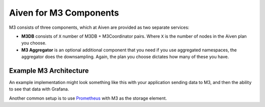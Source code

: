 Aiven for M3 Components
=======================

M3 consists of three components, which at Aiven are provided as two separate services:

* **M3DB** consists of ``X`` number of M3DB + M3Coordinator pairs. Where ``X`` is the number of nodes in the Aiven plan you choose.
* **M3 Aggregator** is an optional additional component that you need if you use aggregated namespaces, the aggregator does the downsampling. Again, the plan you choose dictates how many of these you have.

Example M3 Architecture
-----------------------

An example implementation might look something like this with your application sending data to M3, and then the ability to see that data with Grafana.

.. mermaid::

    graph LR
        App(Your application) ---> M3[(M3DB + M3 Coordinator)]
        M3 ----> Gr((Grafana))
        M3 <-.-> Agg(M3 Aggregator)


Another common setup is to use `Prometheus <https://prometheus.io/>`_ with M3 as the storage element.
